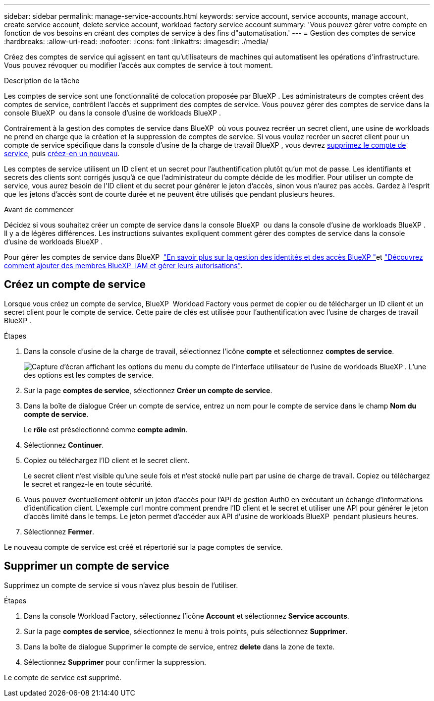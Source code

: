 ---
sidebar: sidebar 
permalink: manage-service-accounts.html 
keywords: service account, service accounts, manage account, create service account, delete service account, workload factory service account 
summary: 'Vous pouvez gérer votre compte en fonction de vos besoins en créant des comptes de service à des fins d"automatisation.' 
---
= Gestion des comptes de service
:hardbreaks:
:allow-uri-read: 
:nofooter: 
:icons: font
:linkattrs: 
:imagesdir: ./media/


[role="lead"]
Créez des comptes de service qui agissent en tant qu'utilisateurs de machines qui automatisent les opérations d'infrastructure. Vous pouvez révoquer ou modifier l'accès aux comptes de service à tout moment.

.Description de la tâche
Les comptes de service sont une fonctionnalité de colocation proposée par BlueXP . Les administrateurs de comptes créent des comptes de service, contrôlent l'accès et suppriment des comptes de service. Vous pouvez gérer des comptes de service dans la console BlueXP  ou dans la console d'usine de workloads BlueXP .

Contrairement à la gestion des comptes de service dans BlueXP  où vous pouvez recréer un secret client, une usine de workloads ne prend en charge que la création et la suppression de comptes de service. Si vous voulez recréer un secret client pour un compte de service spécifique dans la console d'usine de la charge de travail BlueXP , vous devrez <<Supprimer un compte de service,supprimez le compte de service>>, puis <<Créez un compte de service,créez-en un nouveau>>.

Les comptes de service utilisent un ID client et un secret pour l'authentification plutôt qu'un mot de passe. Les identifiants et secrets des clients sont corrigés jusqu'à ce que l'administrateur du compte décide de les modifier. Pour utiliser un compte de service, vous aurez besoin de l'ID client et du secret pour générer le jeton d'accès, sinon vous n'aurez pas accès. Gardez à l'esprit que les jetons d'accès sont de courte durée et ne peuvent être utilisés que pendant plusieurs heures.

.Avant de commencer
Décidez si vous souhaitez créer un compte de service dans la console BlueXP  ou dans la console d'usine de workloads BlueXP . Il y a de légères différences. Les instructions suivantes expliquent comment gérer des comptes de service dans la console d'usine de workloads BlueXP .

Pour gérer les comptes de service dans BlueXP  link:https://docs.netapp.com/us-en/bluexp-setup-admin/concept-identity-and-access-management.html#how-bluexp-iam-works["En savoir plus sur la gestion des identités et des accès BlueXP "^]et link:https://docs.netapp.com/us-en/bluexp-setup-admin/task-iam-manage-members-permissions.html["Découvrez comment ajouter des membres BlueXP  IAM et gérer leurs autorisations"^].



== Créez un compte de service

Lorsque vous créez un compte de service, BlueXP  Workload Factory vous permet de copier ou de télécharger un ID client et un secret client pour le compte de service. Cette paire de clés est utilisée pour l'authentification avec l'usine de charges de travail BlueXP .

.Étapes
. Dans la console d'usine de la charge de travail, sélectionnez l'icône *compte* et sélectionnez *comptes de service*.
+
image:screenshot-service-account.png["Capture d'écran affichant les options du menu du compte de l'interface utilisateur de l'usine de workloads BlueXP . L'une des options est les comptes de service."]

. Sur la page *comptes de service*, sélectionnez *Créer un compte de service*.
. Dans la boîte de dialogue Créer un compte de service, entrez un nom pour le compte de service dans le champ *Nom du compte de service*.
+
Le *rôle* est présélectionné comme *compte admin*.

. Sélectionnez *Continuer*.
. Copiez ou téléchargez l'ID client et le secret client.
+
Le secret client n'est visible qu'une seule fois et n'est stocké nulle part par usine de charge de travail. Copiez ou téléchargez le secret et rangez-le en toute sécurité.

. Vous pouvez éventuellement obtenir un jeton d'accès pour l'API de gestion Auth0 en exécutant un échange d'informations d'identification client. L'exemple curl montre comment prendre l'ID client et le secret et utiliser une API pour générer le jeton d'accès limité dans le temps. Le jeton permet d'accéder aux API d'usine de workloads BlueXP  pendant plusieurs heures.
. Sélectionnez *Fermer*.


Le nouveau compte de service est créé et répertorié sur la page comptes de service.



== Supprimer un compte de service

Supprimez un compte de service si vous n'avez plus besoin de l'utiliser.

.Étapes
. Dans la console Workload Factory, sélectionnez l'icône *Account* et sélectionnez *Service accounts*.
. Sur la page *comptes de service*, sélectionnez le menu à trois points, puis sélectionnez *Supprimer*.
. Dans la boîte de dialogue Supprimer le compte de service, entrez *delete* dans la zone de texte.
. Sélectionnez *Supprimer* pour confirmer la suppression.


Le compte de service est supprimé.
